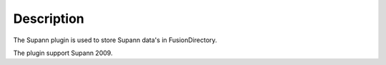 Description
===========

The Supann plugin is used to store Supann data's in FusionDirectory.

The plugin support Supann 2009.
